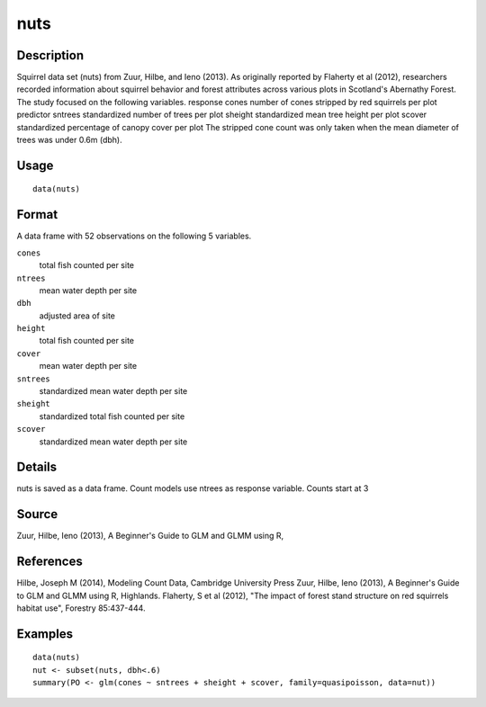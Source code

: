 +--------------------------------------+--------------------------------------+
| nuts                                 |
| R Documentation                      |
+--------------------------------------+--------------------------------------+

nuts
----

Description
~~~~~~~~~~~

Squirrel data set (nuts) from Zuur, Hilbe, and Ieno (2013). As
originally reported by Flaherty et al (2012), researchers recorded
information about squirrel behavior and forest attributes across various
plots in Scotland's Abernathy Forest. The study focused on the following
variables. response cones number of cones stripped by red squirrels per
plot predictor sntrees standardized number of trees per plot sheight
standardized mean tree height per plot scover standardized percentage of
canopy cover per plot The stripped cone count was only taken when the
mean diameter of trees was under 0.6m (dbh).

Usage
~~~~~

::

    data(nuts)

Format
~~~~~~

A data frame with 52 observations on the following 5 variables.

``cones``
    total fish counted per site

``ntrees``
    mean water depth per site

``dbh``
    adjusted area of site

``height``
    total fish counted per site

``cover``
    mean water depth per site

``sntrees``
    standardized mean water depth per site

``sheight``
    standardized total fish counted per site

``scover``
    standardized mean water depth per site

Details
~~~~~~~

nuts is saved as a data frame. Count models use ntrees as response
variable. Counts start at 3

Source
~~~~~~

Zuur, Hilbe, Ieno (2013), A Beginner's Guide to GLM and GLMM using R,

References
~~~~~~~~~~

Hilbe, Joseph M (2014), Modeling Count Data, Cambridge University Press
Zuur, Hilbe, Ieno (2013), A Beginner's Guide to GLM and GLMM using R,
Highlands. Flaherty, S et al (2012), "The impact of forest stand
structure on red squirrels habitat use", Forestry 85:437-444.

Examples
~~~~~~~~

::

    data(nuts)
    nut <- subset(nuts, dbh<.6)
    summary(PO <- glm(cones ~ sntrees + sheight + scover, family=quasipoisson, data=nut))


